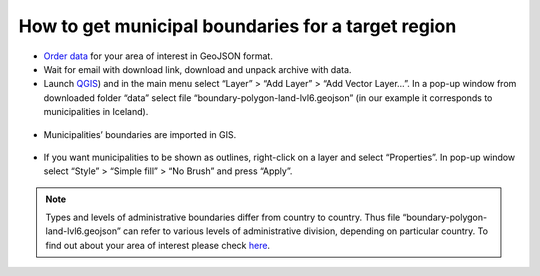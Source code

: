 .. _data_district:

How to get municipal boundaries for a target region
===================================================

* `Order data <https://data.nextgis.com/en/>`_ for your area of interest in GeoJSON format.
* Wait for email with download link, download and unpack archive with data.
* Launch `QGIS <https://qgis.org>`_) and in the main menu select “Layer” > “Add Layer” > “Add Vector Layer…”. In a pop-up window from downloaded folder “data” select file “boundary-polygon-land-lvl6.geojson” (in our example it corresponds to municipalities in Iceland).

.. figure:: _static/district1.png
   :name: district1
   :align: center
   :width: 16cm

* Municipalities’ boundaries are imported in GIS.

.. figure:: _static/district2.png
   :name: district2
   :align: center
   :width: 16cm
   
* If you want municipalities to be shown as outlines, right-click on a layer and select “Properties”. In pop-up window select “Style” > “Simple fill” > “No Brush” and press “Apply”.

.. figure:: _static/district3.png
   :name: district3
   :align: center
   :width: 16cm

.. note::

   Types and levels of administrative boundaries differ from country to country. Thus file “boundary-polygon-land-lvl6.geojson” can refer to various levels of administrative division, depending on particular country. To find out about your area of interest please check `here <https://wiki.openstreetmap.org/wiki/Tag:boundary%3Dadministrative>`_.
